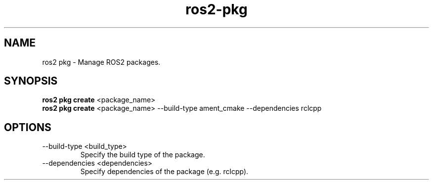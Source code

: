 .TH ros2-pkg "Dec 2024" "Version 1.0" "User Commands"
.SH NAME
ros2 pkg \- Manage ROS2 packages.
.SH SYNOPSIS
\fBros2 pkg create\fR <package_name>
.br
\fBros2 pkg create\fR <package_name> --build-type ament_cmake --dependencies rclcpp
.SH OPTIONS
.TP
--build-type <build_type>
Specify the build type of the package.
.TP
--dependencies <dependencies>
Specify dependencies of the package (e.g. rclcpp).
